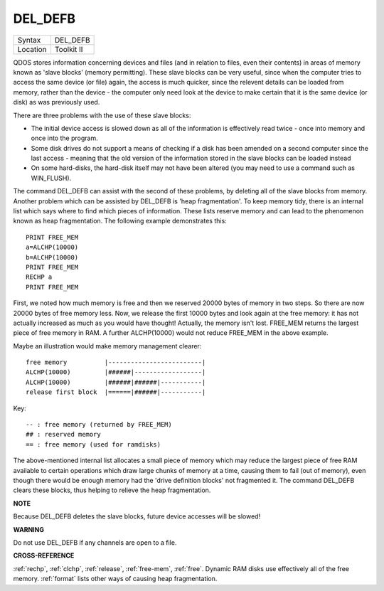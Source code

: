 ..  _del-defb:

DEL\_DEFB
=========

+----------+-------------------------------------------------------------------+
| Syntax   |  DEL\_DEFB                                                        |
+----------+-------------------------------------------------------------------+
| Location |  Toolkit II                                                       |
+----------+-------------------------------------------------------------------+

QDOS stores information concerning devices and files (and in relation
to files, even their contents) in areas of memory known as 'slave
blocks' (memory permitting). These slave blocks can be very useful,
since when the computer tries to access the same device (or file) again,
the access is much quicker, since the relevent details can be loaded
from memory, rather than the device - the computer only need look at the
device to make certain that it is the same device (or disk) as was
previously used.

There are three problems with the use of these slave
blocks:

- The initial device access is slowed down as all of the
  information is effectively read twice - once into memory and once into
  the program.

- Some disk drives do not support a means of checking if a
  disk has been amended on a second computer since the last access -
  meaning that the old version of the information stored in the slave
  blocks can be loaded instead

- On some hard-disks, the hard-disk itself
  may not have been altered (you may need to use a command such as
  WIN\_FLUSH).

The command DEL\_DEFB can assist with the second of these
problems, by deleting all of the slave blocks from memory. Another
problem which can be assisted by DEL\_DEFB is 'heap fragmentation'. To
keep memory tidy, there is an internal list which says where to find
which pieces of information. These lists reserve memory and can lead to
the phenomenon known as heap fragmentation. The following example
demonstrates this::

    PRINT FREE_MEM
    a=ALCHP(10000)
    b=ALCHP(10000)
    PRINT FREE_MEM
    RECHP a
    PRINT FREE_MEM

First, we noted how much memory is free and then we reserved 20000
bytes of memory in two steps. So there are now 20000 bytes of free
memory less. Now, we release the first 10000 bytes and look again at the
free memory: it has not actually increased as much as you would have
thought! Actually, the memory isn't lost. FREE\_MEM returns the largest
piece of free memory in RAM. A further ALCHP(10000) would not reduce
FREE\_MEM in the above example.

Maybe an illustration would make memory management clearer::

    free memory          |-------------------------|
    ALCHP(10000)         |######|------------------|
    ALCHP(10000)         |######|######|-----------|
    release first block  |======|######|-----------|

Key::

    -- : free memory (returned by FREE_MEM)
    ## : reserved memory
    == : free memory (used for ramdisks)

The
above-mentioned internal list allocates a small piece of memory which
may reduce the largest piece of free RAM available to certain operations
which draw large chunks of memory at a time, causing them to fail (out
of memory), even though there would be enough memory had the 'drive
definition blocks' not fragmented it. The command DEL\_DEFB clears these
blocks, thus helping to relieve the heap fragmentation.


**NOTE**

Because DEL\_DEFB deletes the slave blocks, future device accesses will
be slowed!


**WARNING**

Do not use DEL\_DEFB if any channels are open to a file.


**CROSS-REFERENCE**

:ref:`rechp`, :ref:`clchp`,
:ref:`release`,
:ref:`free-mem`, :ref:`free`.
Dynamic RAM disks use effectively all of the free memory.
:ref:`format` lists other ways of causing heap
fragmentation.

